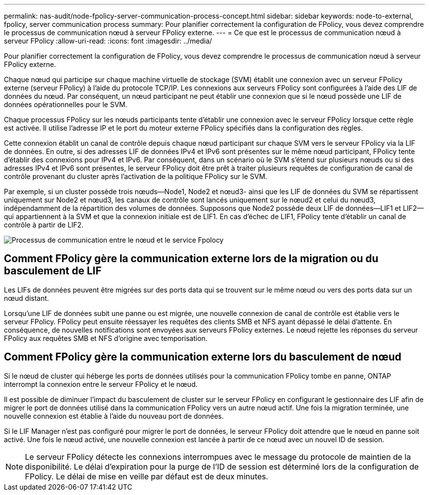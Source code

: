 ---
permalink: nas-audit/node-fpolicy-server-communication-process-concept.html 
sidebar: sidebar 
keywords: node-to-external, fpolicy, server communication process 
summary: Pour planifier correctement la configuration de FPolicy, vous devez comprendre le processus de communication nœud à serveur FPolicy externe. 
---
= Ce que est le processus de communication nœud à serveur FPolicy
:allow-uri-read: 
:icons: font
:imagesdir: ../media/


[role="lead"]
Pour planifier correctement la configuration de FPolicy, vous devez comprendre le processus de communication nœud à serveur FPolicy externe.

Chaque nœud qui participe sur chaque machine virtuelle de stockage (SVM) établit une connexion avec un serveur FPolicy externe (serveur FPolicy) à l'aide du protocole TCP/IP. Les connexions aux serveurs FPolicy sont configurées à l'aide des LIF de données du nœud. Par conséquent, un nœud participant ne peut établir une connexion que si le nœud possède une LIF de données opérationnelles pour le SVM.

Chaque processus FPolicy sur les nœuds participants tente d'établir une connexion avec le serveur FPolicy lorsque cette règle est activée. Il utilise l'adresse IP et le port du moteur externe FPolicy spécifiés dans la configuration des règles.

Cette connexion établit un canal de contrôle depuis chaque nœud participant sur chaque SVM vers le serveur FPolicy via la LIF de données. En outre, si des adresses LIF de données IPv4 et IPv6 sont présentes sur le même nœud participant, FPolicy tente d'établir des connexions pour IPv4 et IPv6. Par conséquent, dans un scénario où le SVM s'étend sur plusieurs nœuds ou si des adresses IPv4 et IPv6 sont présentes, le serveur FPolicy doit être prêt à traiter plusieurs requêtes de configuration de canal de contrôle provenant du cluster après l'activation de la politique FPolicy sur le SVM.

Par exemple, si un cluster possède trois nœuds--Node1, Node2 et nœud3- ainsi que les LIF de données du SVM se répartissent uniquement sur Node2 et nœud3, les canaux de contrôle sont lancés uniquement sur le nœud2 et celui du nœud3, indépendamment de la répartition des volumes de données. Supposons que Node2 possède deux LIF de données--LIF1 et LIF2--qui appartiennent à la SVM et que la connexion initiale est de LIF1. En cas d'échec de LIF1, FPolicy tente d'établir un canal de contrôle à partir de LIF2.

image::../media/what-node-to-fpolicy-server-communication-process-is.png[Processus de communication entre le nœud et le service Fpolocy]



== Comment FPolicy gère la communication externe lors de la migration ou du basculement de LIF

Les LIFs de données peuvent être migrées sur des ports data qui se trouvent sur le même nœud ou vers des ports data sur un nœud distant.

Lorsqu'une LIF de données subit une panne ou est migrée, une nouvelle connexion de canal de contrôle est établie vers le serveur FPolicy. FPolicy peut ensuite réessayer les requêtes des clients SMB et NFS ayant dépassé le délai d'attente. En conséquence, de nouvelles notifications sont envoyées aux serveurs FPolicy externes. Le nœud rejette les réponses du serveur FPolicy aux requêtes SMB et NFS d'origine avec temporisation.



== Comment FPolicy gère la communication externe lors du basculement de nœud

Si le nœud de cluster qui héberge les ports de données utilisés pour la communication FPolicy tombe en panne, ONTAP interrompt la connexion entre le serveur FPolicy et le nœud.

Il est possible de diminuer l'impact du basculement de cluster sur le serveur FPolicy en configurant le gestionnaire des LIF afin de migrer le port de données utilisé dans la communication FPolicy vers un autre nœud actif. Une fois la migration terminée, une nouvelle connexion est établie à l'aide du nouveau port de données.

Si le LIF Manager n'est pas configuré pour migrer le port de données, le serveur FPolicy doit attendre que le nœud en panne soit activé. Une fois le nœud activé, une nouvelle connexion est lancée à partir de ce nœud avec un nouvel ID de session.

[NOTE]
====
Le serveur FPolicy détecte les connexions interrompues avec le message du protocole de maintien de la disponibilité. Le délai d'expiration pour la purge de l'ID de session est déterminé lors de la configuration de FPolicy. Le délai de mise en veille par défaut est de deux minutes.

====